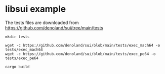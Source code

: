 * libsui example

The tests files are downloaded from https://github.com/denoland/sui/tree/main/tests

#+begin_src shell
mkdir tests

wget -c https://github.com/denoland/sui/blob/main/tests/exec_mach64 -o tests/exec_mach64
wget -c https://github.com/denoland/sui/blob/main/tests/exec_pe64 -o tests/exec_pe64

cargo build
#+end_src
